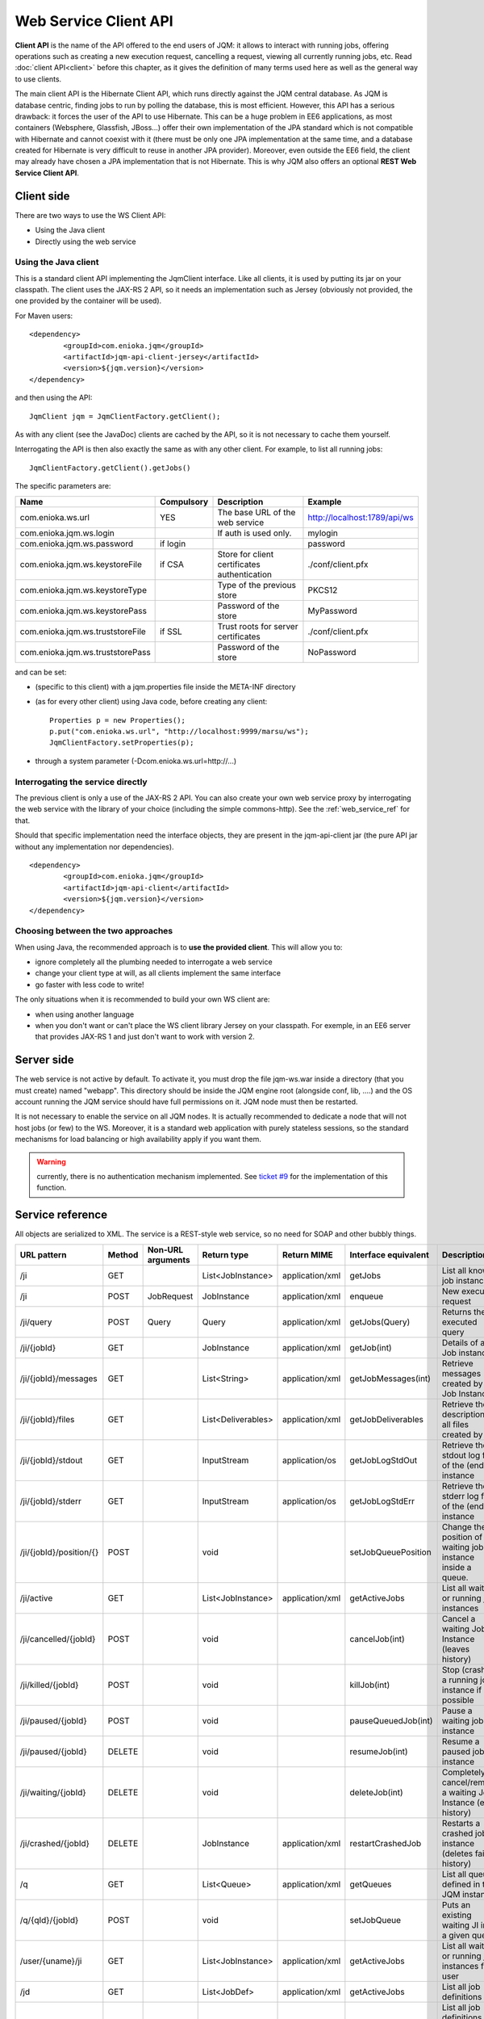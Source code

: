 Web Service Client API
#############################

**Client API** is the name of the API offered to the end users of JQM: it allows to interact with running jobs, offering operations
such as creating a new execution request, cancelling a request, viewing all currently running jobs, etc. Read :doc:`client API<client>` 
before this chapter, as it gives the definition of many terms used here as well as the general way to use clients.

The main client API is the Hibernate Client API, which runs directly against the JQM central database. As JQM is database centric,
finding jobs to run by polling the database, this is most efficient. However, this API has a serious drawback: it forces the user of the API to
use Hibernate. This can be a huge problem in EE6 applications, as most containers (Websphere, Glassfish, JBoss...) offer their own implementation
of the JPA standard which is not compatible with Hibernate and cannot coexist with it (there must be only one JPA implementation at the same time,
and a database created for Hibernate is very difficult to reuse in another JPA provider). Moreover, even outside the EE6 field,
the client may already have chosen a JPA implementation that is not Hibernate. This is why JQM also offers an optional **REST Web Service Client API**.

Client side
********************

There are two ways to use the WS Client API:

* Using the Java client
* Directly using the web service

Using the Java client
++++++++++++++++++++++++++++

.. highlight:: xml

This is a standard client API implementing the JqmClient interface. Like all clients, it is used by putting its jar on your classpath.
The client uses the JAX-RS 2 API, so it needs an implementation such as Jersey (obviously not provided, the one provided by the container will
be used).

For Maven users::

	<dependency>
		<groupId>com.enioka.jqm</groupId>
		<artifactId>jqm-api-client-jersey</artifactId>
		<version>${jqm.version}</version>
	</dependency>	

and then using the API::

	JqmClient jqm = JqmClientFactory.getClient();

As with any client (see the JavaDoc) clients are cached by the API, so it is not necessary to cache them yourself.

Interrogating the API is then also exactly the same as with any other client. For example, to list all running jobs::

	JqmClientFactory.getClient().getJobs()

The specific parameters are:

+----------------------------------+------------+----------------------------------------------+------------------------------+
| Name                             | Compulsory | Description                                  | Example                      |
+==================================+============+==============================================+==============================+
| com.enioka.ws.url                | YES        | The base URL of the web service              | http://localhost:1789/api/ws |
+----------------------------------+------------+----------------------------------------------+------------------------------+
| com.enioka.jqm.ws.login          |            | If auth is used only.                        | mylogin                      |
+----------------------------------+------------+----------------------------------------------+------------------------------+
| com.enioka.jqm.ws.password       | if login   |                                              | password                     |
+----------------------------------+------------+----------------------------------------------+------------------------------+
| com.enioka.jqm.ws.keystoreFile   | if CSA     | Store for client certificates authentication | ./conf/client.pfx            |
+----------------------------------+------------+----------------------------------------------+------------------------------+
| com.enioka.jqm.ws.keystoreType   |            | Type of the previous store                   | PKCS12                       |
+----------------------------------+------------+----------------------------------------------+------------------------------+
| com.enioka.jqm.ws.keystorePass   |            | Password of the store                        | MyPassword                   |
+----------------------------------+------------+----------------------------------------------+------------------------------+
| com.enioka.jqm.ws.truststoreFile | if SSL     | Trust roots for server certificates          | ./conf/client.pfx            |
+----------------------------------+------------+----------------------------------------------+------------------------------+
| com.enioka.jqm.ws.truststorePass |            | Password of the store                        | NoPassword                   |
+----------------------------------+------------+----------------------------------------------+------------------------------+

and can be set:

* (specific to this client) with a jqm.properties file inside the META-INF directory
* (as for every other client) using Java code, before creating any client::

	Properties p = new Properties();
	p.put("com.enioka.ws.url", "http://localhost:9999/marsu/ws");
	JqmClientFactory.setProperties(p);
* through a system parameter (-Dcom.enioka.ws.url=http://...)
	
Interrogating the service directly
++++++++++++++++++++++++++++++++++++++++

The previous client is only a use of the JAX-RS 2 API. You can also create your own web service proxy
by interrogating the web service  with the library of your choice (including the simple commons-http). See the :ref:`web_service_ref` for that.

.. highlight:: xml

Should that specific implementation need the interface objects, they are present in the jqm-api-client jar (the pure API jar without any 
implementation nor dependencies). ::

	<dependency>
		<groupId>com.enioka.jqm</groupId>
		<artifactId>jqm-api-client</artifactId>
		<version>${jqm.version}</version>
	</dependency>

Choosing between the two approaches
+++++++++++++++++++++++++++++++++++++++++++

When using Java, the recommended approach is to **use the provided client**. This will allow you to:

* ignore completely all the plumbing needed to interrogate a web service
* change your client type at will, as all clients implement the same interface
* go faster with less code to write!

The only situations when it is recommended to build your own WS client are:

* when using another language
* when you don't want or can't place the WS client library Jersey on your classpath. For exemple, in an EE6 server that provides JAX-RS 1 and
  just don't want to work with version 2.

Server side
********************

The web service is not active by default. To activate it, you must drop the file jqm-ws.war inside a directory (that you must create) named "webapp".
This directory should be inside the JQM engine root (alongside conf, lib, ....) and the OS account running the JQM service should have full permissions on it.
JQM node must then be restarted.

It is not necessary to enable the service on all JQM nodes. It is actually recommended to dedicate a node that will not host jobs (or few) to the WS.
Moreover, it is a standard web application with purely stateless sessions,
so the standard mechanisms for load balancing or high availability apply if you want them.

.. warning:: currently, there is no authentication mechanism implemented. See `ticket #9 <https://github.com/enioka/jqm/issues/9>`_ for the implementation of this function.

.. _web_service_ref:

Service reference
***********************

All objects are serialized to XML. The service is a REST-style web service, so no need for SOAP and other bubbly things.

+-----------------------+--------+-----------------------+---------------------+---------------------+----------------------+----------------------------------------------------------------+
| URL pattern           | Method | Non-URL arguments     | Return type         | Return MIME         | Interface equivalent | Description                                                    |
+=======================+========+=======================+=====================+=====================+======================+================================================================+
| /ji                   | GET    |                       | List\<JobInstance\> | application/xml     | getJobs              | List all known job instances                                   |
+-----------------------+--------+-----------------------+---------------------+---------------------+----------------------+----------------------------------------------------------------+
| /ji                   | POST   | JobRequest            | JobInstance         | application/xml     | enqueue              | New execution request                                          |
+-----------------------+--------+-----------------------+---------------------+---------------------+----------------------+----------------------------------------------------------------+
| /ji/query             | POST   | Query                 | Query               | application/xml     | getJobs(Query)       | Returns the executed query                                     |
+-----------------------+--------+-----------------------+---------------------+---------------------+----------------------+----------------------------------------------------------------+
| /ji/{jobId}           | GET    |                       | JobInstance         | application/xml     | getJob(int)          | Details of a Job instance                                      |
+-----------------------+--------+-----------------------+---------------------+---------------------+----------------------+----------------------------------------------------------------+
| /ji/{jobId}/messages  | GET    |                       | List\<String\>      | application/xml     | getJobMessages(int)  | Retrieve messages created by a Job Instance                    |
+-----------------------+--------+-----------------------+---------------------+---------------------+----------------------+----------------------------------------------------------------+
| /ji/{jobId}/files     | GET    |                       | List\<Deliverables\>| application/xml     | getJobDeliverables   | Retrieve  the description of all files created by a JI         |
+-----------------------+--------+-----------------------+---------------------+---------------------+----------------------+----------------------------------------------------------------+
| /ji/{jobId}/stdout    | GET    |                       | InputStream         | application/os      | getJobLogStdOut      | Retrieve the stdout log file of the (ended) instance           |
+-----------------------+--------+-----------------------+---------------------+---------------------+----------------------+----------------------------------------------------------------+
| /ji/{jobId}/stderr    | GET    |                       | InputStream         | application/os      | getJobLogStdErr      | Retrieve the stderr log file of the (ended) instance           |
+-----------------------+--------+-----------------------+---------------------+---------------------+----------------------+----------------------------------------------------------------+
|/ji/{jobId}/position/{}| POST   |                       | void                |                     | setJobQueuePosition  | Change the position of a waiting job instance inside a queue.  |
+-----------------------+--------+-----------------------+---------------------+---------------------+----------------------+----------------------------------------------------------------+
| /ji/active            | GET    |                       | List\<JobInstance\> | application/xml     | getActiveJobs        | List all waiting or running job instances                      |
+-----------------------+--------+-----------------------+---------------------+---------------------+----------------------+----------------------------------------------------------------+
| /ji/cancelled/{jobId} | POST   |                       | void                |                     | cancelJob(int)       | Cancel a waiting Job Instance (leaves history)                 |
+-----------------------+--------+-----------------------+---------------------+---------------------+----------------------+----------------------------------------------------------------+
| /ji/killed/{jobId}    | POST   |                       | void                |                     | killJob(int)         | Stop (crashes) a running job instance if possible              |
+-----------------------+--------+-----------------------+---------------------+---------------------+----------------------+----------------------------------------------------------------+
| /ji/paused/{jobId}    | POST   |                       | void                |                     | pauseQueuedJob(int)  | Pause a waiting job instance                                   |
+-----------------------+--------+-----------------------+---------------------+---------------------+----------------------+----------------------------------------------------------------+
| /ji/paused/{jobId}    | DELETE |                       | void                |                     | resumeJob(int)       | Resume a paused job instance                                   |
+-----------------------+--------+-----------------------+---------------------+---------------------+----------------------+----------------------------------------------------------------+
| /ji/waiting/{jobId}   | DELETE |                       | void                |                     | deleteJob(int)       | Completely cancel/remove a waiting Job Instance (even history) |
+-----------------------+--------+-----------------------+---------------------+---------------------+----------------------+----------------------------------------------------------------+
| /ji/crashed/{jobId}   | DELETE |                       | JobInstance         | application/xml     | restartCrashedJob    | Restarts a crashed job instance (deletes failed history)       |
+-----------------------+--------+-----------------------+---------------------+---------------------+----------------------+----------------------------------------------------------------+
| /q                    | GET    |                       | List\<Queue\>       | application/xml     | getQueues            | List all queues defined in the JQM instance                    |
+-----------------------+--------+-----------------------+---------------------+---------------------+----------------------+----------------------------------------------------------------+
| /q/{qId}/{jobId}      | POST   |                       | void                |                     | setJobQueue          | Puts an existing waiting JI into a given queue.                |
+-----------------------+--------+-----------------------+---------------------+---------------------+----------------------+----------------------------------------------------------------+
| /user/{uname}/ji      | GET    |                       | List\<JobInstance\> | application/xml     | getActiveJobs        | List all waiting or running job instances for a user           |
+-----------------------+--------+-----------------------+---------------------+---------------------+----------------------+----------------------------------------------------------------+
| /jd                   | GET    |                       | List\<JobDef\>      | application/xml     | getActiveJobs        | List all job definitions                                       |
+-----------------------+--------+-----------------------+---------------------+---------------------+----------------------+----------------------------------------------------------------+
| /jd/{appName}         | GET    |                       | List\<JobInstance\> | application/xml     | getActiveJobs        | List all job definitions  for a given application              |
+-----------------------+--------+-----------------------+---------------------+---------------------+----------------------+----------------------------------------------------------------+
| /jr                   | GET    |                       | JobRequest          | application/xml     | N/A                  | Returns an empty JobRequest. Usefull for scripts.              |
+-----------------------+--------+-----------------------+---------------------+---------------------+----------------------+----------------------------------------------------------------+

Note: application/os = application/output-stream.

Used HTTP error codes are:

* 400 (bad request) when responsibility for the failure hangs on the user (trying to delete an already running instance, instance does not exist, etc)
* 500 when it hangs on the server (unexpected error)

On the full Java client side, these are respectively translated to :class:`JqmInvalidRequestException` and :class:`JqmClientException`.

The body of the response contains an XML or JSON item giving details on the error.::

    1	404	GET on absent object
    2	500	
    3	404	DELETE on absent object
    4	400	Update user with absent role
    5	500	Could not create certificate
    6	400	Invalid enqueue parameters
    7	400	Simple API  is only available when the application runs on top of JQM itself and not a web application server.
    8	400	File does not exist
    9	500	Generic internal exception
    10	400	Generic bad request


Script sample
****************

PowerShell script. Logics is the same in any language, script or compiled.::

	# Ask for an empty JobRequest (avoids creating the XML from scratch, which is of course also possible)
	$request = Invoke-RestMethod -Uri http://localhost:50813/api/ws/jr

	# We decide to enqueue a request for the second existing JobDef.. Usually, one would know this name without having to query for it.
	$appName = (Invoke-RestMethod -Uri http://localhost:50813/api/ws/jd).jobDefs.jobDef[1].applicationName

	# Enqueue it
	$request.jobRequest.applicationName = $appName
	$request.jobRequest.user = $env:USERNAME
	$ji = Invoke-RestMethod -Uri http://localhost:50813/api/ws/ji -Method Post -Body $request -ContentType "application/xml"

	# Check the status of the job instance - one just has to refresh the JI for this.
	$ji = Invoke-RestMethod -Uri http://localhost:50813/api/ws/ji/$($ji.jobInstance.id)
	$ji.jobInstance | select id, applicationName, state -ExpandProperty messages

	# We could also do a query instead of doing the previous explicit "lookup by id" API. The following line will create an empty query.
	$query = Invoke-RestMethod -Uri http://localhost:50813/api/ws/ji/query
	# As the query is empty, it has no usefull attributes (JAXB does not translate null as an empty tag but removes them). We must explicitely add them.
	$query.query.AppendChild($query.CreateElement("jobInstanceId"))
	$query.query.jobInstanceId = $ji.jobInstance.id
	$res = Invoke-RestMethod -Uri http://localhost:50813/api/ws/ji/query -Method Post -Body $query -ContentType "application/xml"
	# Display the status of the one instance returned (only one result, so no need for index)
	$res.query.instances.instance
